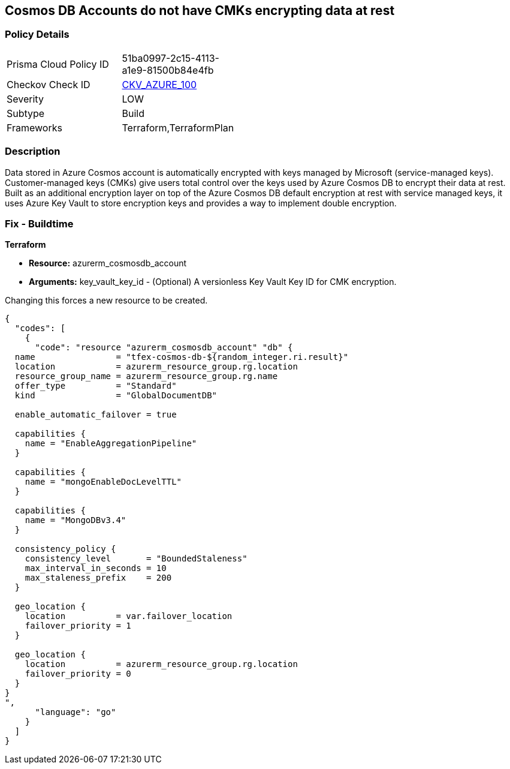 == Cosmos DB Accounts do not have CMKs encrypting data at rest


=== Policy Details 

[width=45%]
[cols="1,1"]
|=== 
|Prisma Cloud Policy ID 
| 51ba0997-2c15-4113-a1e9-81500b84e4fb

|Checkov Check ID 
| https://github.com/bridgecrewio/checkov/tree/master/checkov/terraform/checks/resource/azure/CosmosDBHaveCMK.py[CKV_AZURE_100]

|Severity
|LOW

|Subtype
|Build

|Frameworks
|Terraform,TerraformPlan

|=== 



=== Description 


Data stored in Azure Cosmos account is automatically encrypted with keys managed by Microsoft (service-managed keys).
Customer-managed keys (CMKs) give users total control over the keys used by Azure Cosmos DB to encrypt their data at rest.
Built as an additional encryption layer on top of the Azure Cosmos DB default encryption at rest with service managed keys, it uses Azure Key Vault to store encryption keys and provides a way to implement double encryption.

=== Fix - Buildtime


*Terraform* 


* *Resource:* azurerm_cosmosdb_account
* *Arguments:* key_vault_key_id - (Optional) A versionless Key Vault Key ID for CMK encryption.

Changing this forces a new resource to be created.


[source,go]
----
{
  "codes": [
    {
      "code": "resource "azurerm_cosmosdb_account" "db" {
  name                = "tfex-cosmos-db-${random_integer.ri.result}"
  location            = azurerm_resource_group.rg.location
  resource_group_name = azurerm_resource_group.rg.name
  offer_type          = "Standard"
  kind                = "GlobalDocumentDB"

  enable_automatic_failover = true

  capabilities {
    name = "EnableAggregationPipeline"
  }

  capabilities {
    name = "mongoEnableDocLevelTTL"
  }

  capabilities {
    name = "MongoDBv3.4"
  }

  consistency_policy {
    consistency_level       = "BoundedStaleness"
    max_interval_in_seconds = 10
    max_staleness_prefix    = 200
  }

  geo_location {
    location          = var.failover_location
    failover_priority = 1
  }

  geo_location {
    location          = azurerm_resource_group.rg.location
    failover_priority = 0
  }
}
",
      "language": "go"
    }
  ]
}
----
